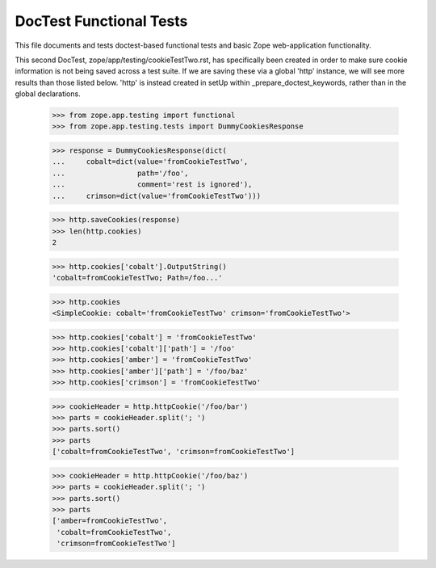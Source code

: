 ========================
DocTest Functional Tests
========================

This file documents and tests doctest-based functional tests and basic
Zope web-application functionality.

This second DocTest, zope/app/testing/cookieTestTwo.rst, has specifically
been created in order to make sure cookie information is not being saved
across a test suite. If we are saving these via a global 'http' instance,
we will see more results than those listed below. 'http' is instead
created in setUp within _prepare_doctest_keywords, rather than in the
global declarations.

  >>> from zope.app.testing import functional
  >>> from zope.app.testing.tests import DummyCookiesResponse

  >>> response = DummyCookiesResponse(dict(
  ...     cobalt=dict(value='fromCookieTestTwo',
  ...                 path='/foo',
  ...                 comment='rest is ignored'),
  ...     crimson=dict(value='fromCookieTestTwo')))

  >>> http.saveCookies(response)
  >>> len(http.cookies)
  2

  >>> http.cookies['cobalt'].OutputString()
  'cobalt=fromCookieTestTwo; Path=/foo...'

  >>> http.cookies
  <SimpleCookie: cobalt='fromCookieTestTwo' crimson='fromCookieTestTwo'>

  >>> http.cookies['cobalt'] = 'fromCookieTestTwo'
  >>> http.cookies['cobalt']['path'] = '/foo'
  >>> http.cookies['amber'] = 'fromCookieTestTwo'
  >>> http.cookies['amber']['path'] = '/foo/baz'
  >>> http.cookies['crimson'] = 'fromCookieTestTwo'

  >>> cookieHeader = http.httpCookie('/foo/bar')
  >>> parts = cookieHeader.split('; ')
  >>> parts.sort()
  >>> parts
  ['cobalt=fromCookieTestTwo', 'crimson=fromCookieTestTwo']

  >>> cookieHeader = http.httpCookie('/foo/baz')
  >>> parts = cookieHeader.split('; ')
  >>> parts.sort()
  >>> parts
  ['amber=fromCookieTestTwo',
   'cobalt=fromCookieTestTwo',
   'crimson=fromCookieTestTwo']
